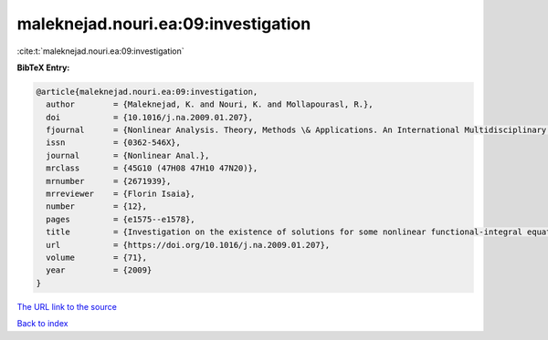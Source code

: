 maleknejad.nouri.ea:09:investigation
====================================

:cite:t:`maleknejad.nouri.ea:09:investigation`

**BibTeX Entry:**

.. code-block:: bibtex

   @article{maleknejad.nouri.ea:09:investigation,
     author        = {Maleknejad, K. and Nouri, K. and Mollapourasl, R.},
     doi           = {10.1016/j.na.2009.01.207},
     fjournal      = {Nonlinear Analysis. Theory, Methods \& Applications. An International Multidisciplinary Journal},
     issn          = {0362-546X},
     journal       = {Nonlinear Anal.},
     mrclass       = {45G10 (47H08 47H10 47N20)},
     mrnumber      = {2671939},
     mrreviewer    = {Florin Isaia},
     number        = {12},
     pages         = {e1575--e1578},
     title         = {Investigation on the existence of solutions for some nonlinear functional-integral equations},
     url           = {https://doi.org/10.1016/j.na.2009.01.207},
     volume        = {71},
     year          = {2009}
   }
`The URL link to the source <https://doi.org/10.1016/j.na.2009.01.207>`_


`Back to index <../By-Cite-Keys.html>`_
